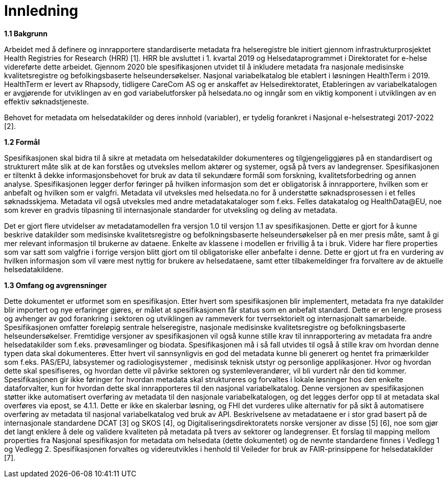 = Innledning [[innledning]]

*1.1 Bakgrunn*

Arbeidet med å definere og innrapportere standardiserte metadata fra helseregistre ble initiert gjennom infrastrukturprosjektet Health Registries for Research (HRR) [1]. HRR ble avsluttet i 1. kvartal 2019 og Helsedataprogrammet i Direktoratet for e-helse videreførte dette arbeidet. Gjennom 2020 ble spesifikasjonen utvidet til å inkludere metadata fra nasjonale medisinske kvalitetsregistre og befolkingsbaserte helseundersøkelser. Nasjonal variabelkatalog ble etablert i løsningen HealthTerm i 2019. HealthTerm er levert av Rhapsody, tidligere CareCom AS og er anskaffet av Helsedirektoratet, Etableringen av variabelkatalogen er avgjørende for utviklingen av en god variabelutforsker på helsedata.no og inngår som en viktig komponent i utviklingen av en effektiv søknadstjeneste. 

Behovet for metadata om helsedatakilder og deres innhold (variabler), er tydelig forankret i Nasjonal e-helsestrategi 2017-2022 [2].

*1.2 Formål*

Spesifikasjonen skal bidra til å sikre at metadata om helsedatakilder dokumenteres og tilgjengeliggjøres på en standardisert og strukturert måte slik at de kan forståes og utveksles mellom aktører og systemer, også på tvers av landegrenser. Spesifikasjonen er tiltenkt å dekke informasjonsbehovet for bruk av data til sekundære formål som forskning, kvalitetsforbedring og annen analyse. Spesifikasjonen legger derfor føringer på hvilken informasjon som det er obligatorisk å innrapportere, hvilken som er anbefalt og hvilken som er valgfri. Metadata vil utveksles med helsedata.no for å understøtte søknadsprosessen i et felles søknadsskjema.  Metadata vil også utveksles med andre metadatakataloger som f.eks. Felles datakatalog og HealthData@EU, noe som krever en gradvis tilpasning til internasjonale standarder for utveksling og deling av metadata.

Det er gjort flere utvidelser av metadatamodellen fra versjon 1.0 til versjon 1.1 av spesifikasjonen. Dette er gjort for å kunne beskrive datakilder som medisinske kvalitetsregistre og befolkningsbaserte helseundersøkelser på en mer presis måte, samt å gi mer relevant informasjon til brukerne av dataene. Enkelte av klassene i modellen er frivillig å ta i bruk. Videre har flere properties som var satt som valgfrie i forrige versjon blitt gjort om til obligatoriske eller anbefalte i denne. Dette er gjort ut fra en vurdering av hvilken informasjon som vil være mest nyttig for brukere av helsedataene, samt etter tilbakemeldinger fra forvaltere av de aktuelle helsedatakildene.

*1.3 Omfang og avgrensninger*

Dette dokumentet er utformet som en spesifikasjon. Etter hvert som spesifikasjonen blir implementert, metadata fra nye datakilder blir importert og nye erfaringer gjøres, er målet at spesifikasjonen får status som en anbefalt standard. Dette er en lengre prosess og avhenger av god forankring i sektoren og utviklingen av rammeverk for tverrsektorielt og internasjonalt samarbeide. Spesifikasjonen omfatter foreløpig sentrale helseregistre, nasjonale medisinske kvalitetsregistre og befolkningsbaserte helseundersøkelser. Fremtidige versjoner av spesifikasjonen vil også kunne stille krav til innrapportering av metadata fra andre helsedatakilder som f.eks. prøvesamlinger og biodata. Spesifikasjonen må i så fall utvides til også å stille krav om hvordan denne typen data skal dokumenteres. Etter hvert vil sannsynligvis en god del metadata kunne bli generert og hentet fra primærkilder som f.eks. PAS/EPJ, labsystemer og radiologisystemer , medisinsk teknisk utstyr og personlige applikasjoner. Hvor og hvordan dette skal spesifiseres, og hvordan dette vil påvirke sektoren og systemleverandører, vil bli vurdert når den tid kommer. Spesifikasjonen gir ikke føringer for hvordan metadata skal struktureres og forvaltes i lokale løsninger hos den enkelte dataforvalter, kun for hvordan dette skal innrapporteres til den nasjonal variabelkatalog. Denne versjonen av spesifikasjonen støtter ikke automatisert overføring av metadata til den nasjonale variabelkatalogen, og det legges derfor opp til at metadata skal overføres via epost, se 4.1.1. Dette er ikke en skalerbar løsning, og FHI det vurderes ulike alternativ for på sikt å automatisere overføring av metadata til nasjonal variabelkatalog ved bruk av API. Beskrivelsene av metadataene er i stor grad basert på de internasjonale standardene DCAT [3] og SKOS [4], og Digitaliseringsdirektoratets norske versjoner av disse [5] [6], noe som gjør det langt enklere å dele og validere kvaliteten på metadata på tvers av sektorer og landegrenser. Et forslag til mapping mellom properties fra Nasjonal spesifikasjon for metadata om helsedata (dette dokumentet) og de nevnte standardene finnes i Vedlegg 1 og Vedlegg 2. Spesifikasjonen forvaltes og videreutvikles i henhold til Veileder for bruk av FAIR-prinsippene for helsedatakilder [7].

